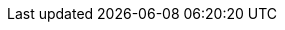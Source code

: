 // AsciiDoc settings
:data-uri!:
:doctype: book
:experimental:
:idprefix:
:imagesdir: images
:numbered:
:sectanchors!:
:sectnums:
:source-highlighter: highlightjs
:toc: left
:linkattrs:
:toclevels: 4

// Name placeholders
:ProductLongName: Red Hat AMQ Streams
:ProductName: AMQ Streams
:ContextProduct: streams
:ProductVersion: 1.1.0
:BaseProductLongName: Red Hat AMQ
:BaseProductName: AMQ
:BaseProductVersion: 7.2
:BaseProductMajorVersion: 7

// Source and download links
:ReleaseDownload: https://access.redhat.com/jbossnetwork/restricted/listSoftware.html?downloadType=distributions&product=jboss.amq.streams&productChanged=yes[Customer Portal^]

// Maven dependencies
:MavenRepo: https://maven.repository.redhat.com/ga/
:ArtifactVersion: 2.1.1.redhat-00002

// File locations
:UpstreamDir: upstream/documentation/book

// Section enablers
//:Kubernetes:
